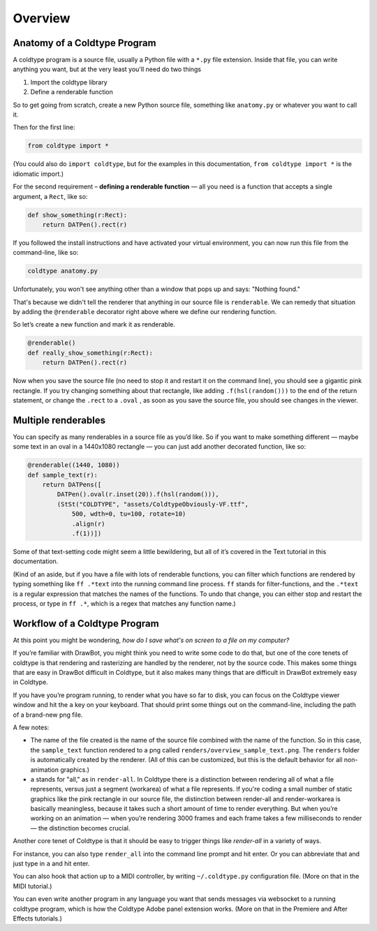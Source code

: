 Overview
========

Anatomy of a Coldtype Program
-----------------------------

A coldtype program is a source file, usually a Python file with a ``*.py`` file extension. Inside that file, you can write anything you want, but at the very least you'll need do two things

1. Import the coldtype library
2. Define a renderable function

So to get going from scratch, create a new Python source file, something like ``anatomy.py`` or whatever you want to call it.

Then for the first line:

.. code:: python

    from coldtype import *

(You could also do ``import coldtype``, but for the examples in this documentation, ``from coldtype import *`` is the idiomatic import.)

For the second requirement – **defining a renderable function** — all you need is a function that accepts a single argument, a ``Rect``, like so:

.. code:: python

    def show_something(r:Rect):
        return DATPen().rect(r)

If you followed the install instructions and have activated your virtual environment, you can now run this file from the command-line, like so:

.. code:: bash

    coldtype anatomy.py

Unfortunately, you won't see anything other than a window that pops up and says: "Nothing found."

That's because we didn't tell the renderer that anything in our source file is ``renderable``. We can remedy that situation by adding the ``@renderable`` decorator right above where we define our rendering function.

So let’s create a new function and mark it as renderable.

.. code:: python

    @renderable()
    def really_show_something(r:Rect):
        return DATPen().rect(r)

.. image:: /_static/renders/overview_really_show_something.png
    :width: 540
    :class: add-border

Now when you save the source file (no need to stop it and restart it on the command line), you should see a gigantic pink rectangle. If you try changing something about that rectangle, like adding ``.f(hsl(random()))`` to the end of the return statement, or change the ``.rect`` to a ``.oval`` , as soon as you save the source file, you should see changes in the viewer.

Multiple renderables
--------------------

You can specify as many renderables in a source file as you’d like. So if you want to make something different — maybe some text in an oval in a 1440x1080 rectangle — you can just add another decorated function, like so:

.. code:: python

    @renderable((1440, 1080))
    def sample_text(r):
        return DATPens([
            DATPen().oval(r.inset(20)).f(hsl(random())),
            (StSt("COLDTYPE", "assets/ColdtypeObviously-VF.ttf", 
                500, wdth=0, tu=100, rotate=10)
                .align(r)
                .f(1))])

.. image:: /_static/renders/overview_sample_text.png
    :width: 720
    :class: add-border

Some of that text-setting code might seem a little bewildering, but all of it’s covered in the Text tutorial in this documentation.

(Kind of an aside, but if you have a file with lots of renderable functions, you can filter which functions are rendered by typing something like ``ff .*text`` into the running command line process. ``ff`` stands for filter-functions, and the ``.*text`` is a regular expression that matches the names of the functions. To undo that change, you can either stop and restart the process, or type in ``ff .*``, which is a regex that matches any function name.)


Workflow of a Coldtype Program
------------------------------

At this point you might be wondering, `how do I save what's on screen to a file on my computer?`

If you’re familiar with DrawBot, you might think you need to write some code to do that, but one of the core tenets of coldtype is that rendering and rasterizing are handled by the renderer, not by the source code. This makes some things that are easy in DrawBot difficult in Coldtype, but it also makes many things that are difficult in DrawBot extremely easy in Coldtype.

If you have you’re program running, to render what you have so far to disk, you can focus on the Coldtype viewer window and hit the ``a`` key on your keyboard. That should print some things out on the command-line, including the path of a brand-new png file.

A few notes:

* The name of the file created is the name of the source file combined with the name of the function. So in this case, the ``sample_text`` function rendered to a png called ``renders/overview_sample_text.png``. The ``renders`` folder is automatically created by the renderer. (All of this can be customized, but this is the default behavior for all non-animation graphics.)

* ``a`` stands for "all," as in ``render-all``. In Coldtype there is a distinction between rendering all of what a file represents, versus just a segment (workarea) of what a file represents. If you're coding a small number of static graphics like the pink rectangle in our source file, the distinction between render-all and render-workarea is basically meaningless, because it takes such a short amount of time to render everything. But when you’re working on an animation — when you’re rendering 3000 frames and each frame takes a few milliseconds to render — the distinction becomes crucial.

Another core tenet of Coldtype is that it should be easy to trigger things like `render-all` in a variety of ways.

For instance, you can also type ``render_all`` into the command line prompt and hit enter. Or you can abbreviate that and just type in ``a`` and hit enter.

You can also hook that action up to a MIDI controller, by writing ``~/.coldtype.py`` configuration file. (More on that in the MIDI tutorial.)

You can even write another program in any language you want that sends messages via websocket to a running coldtype program, which is how the Coldtype Adobe panel extension works. (More on that in the Premiere and After Effects tutorials.)